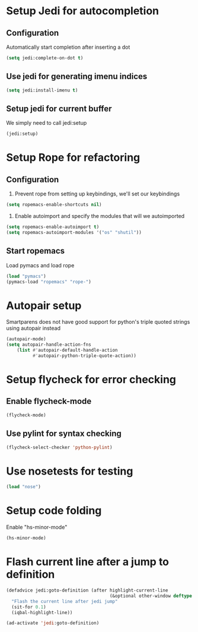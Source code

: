 * Setup Jedi for autocompletion
** Configuration
  Automatically start completion after inserting a dot
  #+begin_src emacs-lisp
    (setq jedi:complete-on-dot t)
  #+end_src

** Use jedi for generating imenu indices
   #+begin_src emacs-lisp
     (setq jedi:install-imenu t)
   #+end_src

** Setup jedi for current buffer
   We simply need to call jedi:setup
   #+begin_src emacs-lisp
       (jedi:setup)
   #+end_src


* Setup Rope for refactoring
** Configuration
   1. Prevent rope from setting up keybindings, we'll set our keybindings
   #+begin_src emacs-lisp
     (setq ropemacs-enable-shortcuts nil)
   #+end_src
   
   2. Enable autoimport and specify the modules that will we autoimported
   #+begin_src emacs-lisp
     (setq ropemacs-enable-autoimport t)
     (setq ropemacs-autoimport-modules '("os" "shutil")) 
   #+end_src
   
** Start ropemacs
   Load pymacs and load rope
   #+begin_src emacs-lisp
       (load "pymacs")
       (pymacs-load "ropemacs" "rope-")
   #+end_src


* Autopair setup
  Smartparens does not have good support for python's triple
  quoted strings using autopair instead
  #+begin_src emacs-lisp
    (autopair-mode)
    (setq autopair-handle-action-fns
		(list #'autopair-default-handle-action
			  #'autopair-python-triple-quote-action))
  #+end_src
  
  
* Setup flycheck for error checking
** Enable flycheck-mode
  #+begin_src emacs-lisp
    (flycheck-mode)
  #+end_src
  
** Use pylint for syntax checking
   #+begin_src emacs-lisp
     (flycheck-select-checker 'python-pylint)
   #+end_src


* Use nosetests for testing
  #+begin_src emacs-lisp
    (load "nose")
  #+end_src


* Setup code folding
  Enable "hs-minor-mode"
  #+begin_src emacs-lisp 
    (hs-minor-mode)
  #+end_src


* Flash current line after a jump to definition
  #+begin_src emacs-lisp
    (defadvice jedi:goto-definition (after highlight-current-line
                                           (&optional other-window deftype use-cache index))
      "Flash the current line after jedi jump"
      (sit-for 0.1)
      (iqbal-highlight-line))
    
    (ad-activate 'jedi:goto-definition)
  #+end_src
